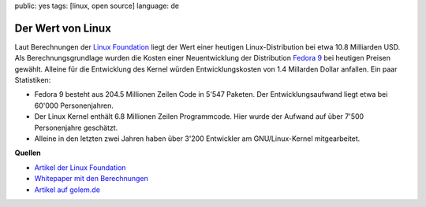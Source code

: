 public: yes
tags: [linux, open source]
language: de

Der Wert von Linux
==================

Laut Berechnungen der `Linux Foundation <http://www.linuxfoundation.org/>`_
liegt der Wert einer heutigen Linux-Distribution bei etwa 10.8 Milliarden USD.
Als Berechnungsgrundlage wurden die Kosten einer Neuentwicklung der Distribution
`Fedora 9 <http://fedoraproject.org/>`_ bei heutigen Preisen gewählt. Alleine
für die Entwicklung des Kernel würden Entwicklungskosten von 1.4 Millarden
Dollar anfallen. Ein paar Statistiken:

-  Fedora 9 besteht aus 204.5 Millionen Zeilen Code in 5'547 Paketen.
   Der Entwicklungsaufwand liegt etwa bei 60'000 Personenjahren.
-  Der Linux Kernel enthält 6.8 Millionen Zeilen Programmcode. Hier
   wurde der Aufwand auf über 7'500 Personenjahre geschätzt.
-  Alleine in den letzten zwei Jahren haben über 3'200 Entwickler am
   GNU/Linux-Kernel mitgearbeitet.

**Quellen**

- `Artikel der Linux Foundation <http://www.linuxfoundation.org/news-media/announcements/2008/10/linux-foundation-publishes-study-estimating-value-linux>`__
- `Whitepaper mit den Berechnungen <http://www.linuxfoundation.org/publications/estimatinglinux.php>`__
- `Artikel auf golem.de <http://www.golem.de/0810/63097.html>`__
